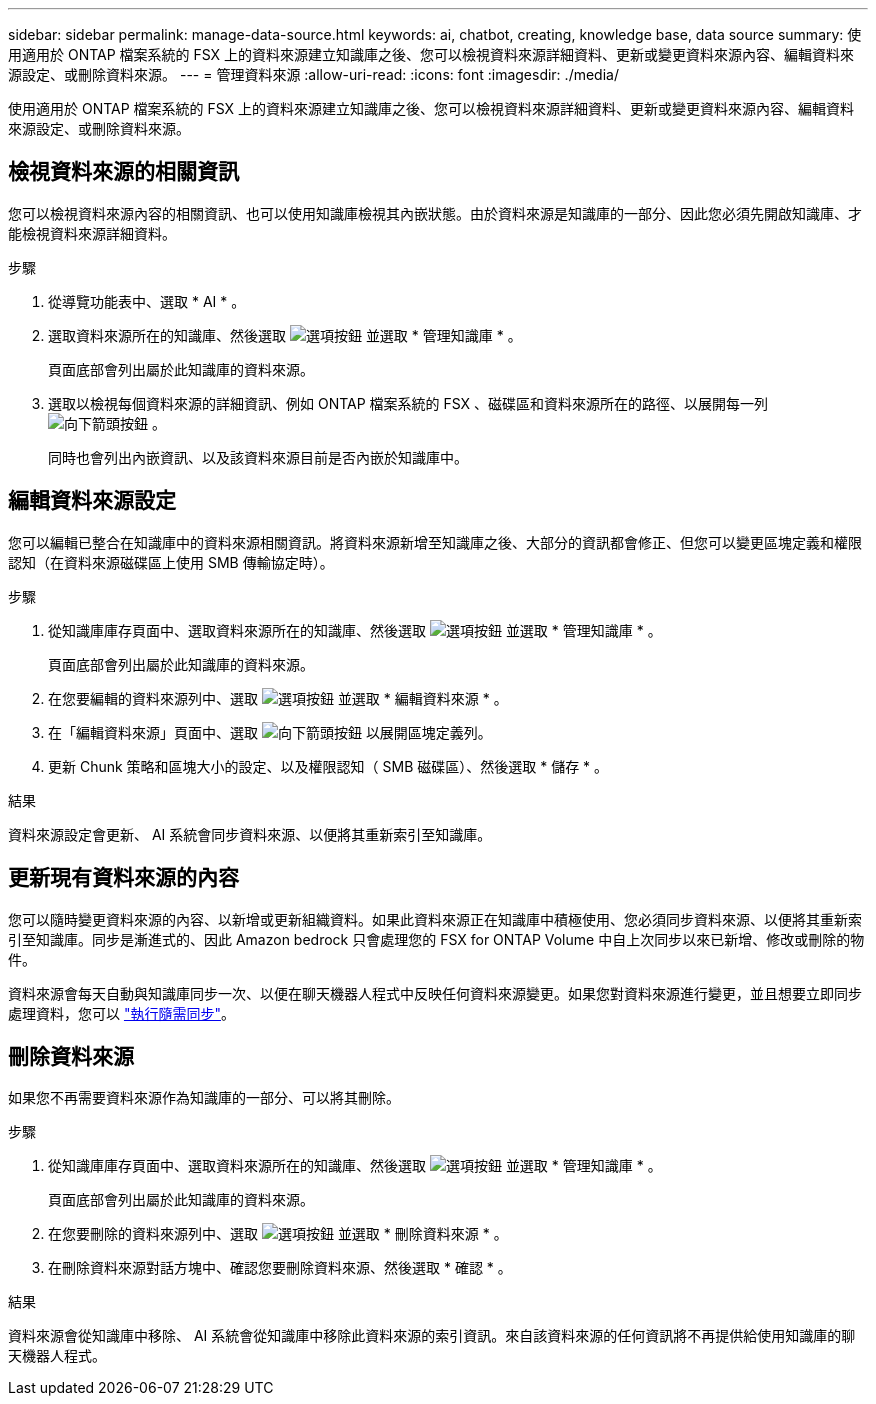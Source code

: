 ---
sidebar: sidebar 
permalink: manage-data-source.html 
keywords: ai, chatbot, creating, knowledge base, data source 
summary: 使用適用於 ONTAP 檔案系統的 FSX 上的資料來源建立知識庫之後、您可以檢視資料來源詳細資料、更新或變更資料來源內容、編輯資料來源設定、或刪除資料來源。 
---
= 管理資料來源
:allow-uri-read: 
:icons: font
:imagesdir: ./media/


[role="lead"]
使用適用於 ONTAP 檔案系統的 FSX 上的資料來源建立知識庫之後、您可以檢視資料來源詳細資料、更新或變更資料來源內容、編輯資料來源設定、或刪除資料來源。



== 檢視資料來源的相關資訊

您可以檢視資料來源內容的相關資訊、也可以使用知識庫檢視其內嵌狀態。由於資料來源是知識庫的一部分、因此您必須先開啟知識庫、才能檢視資料來源詳細資料。

.步驟
. 從導覽功能表中、選取 * AI * 。
. 選取資料來源所在的知識庫、然後選取 image:icon-action.png["選項按鈕"] 並選取 * 管理知識庫 * 。
+
頁面底部會列出屬於此知識庫的資料來源。

. 選取以檢視每個資料來源的詳細資訊、例如 ONTAP 檔案系統的 FSX 、磁碟區和資料來源所在的路徑、以展開每一列 image:button-down-caret.png["向下箭頭按鈕"] 。
+
同時也會列出內嵌資訊、以及該資料來源目前是否內嵌於知識庫中。





== 編輯資料來源設定

您可以編輯已整合在知識庫中的資料來源相關資訊。將資料來源新增至知識庫之後、大部分的資訊都會修正、但您可以變更區塊定義和權限認知（在資料來源磁碟區上使用 SMB 傳輸協定時）。

.步驟
. 從知識庫庫存頁面中、選取資料來源所在的知識庫、然後選取 image:icon-action.png["選項按鈕"] 並選取 * 管理知識庫 * 。
+
頁面底部會列出屬於此知識庫的資料來源。

. 在您要編輯的資料來源列中、選取 image:icon-action.png["選項按鈕"] 並選取 * 編輯資料來源 * 。
. 在「編輯資料來源」頁面中、選取 image:button-down-caret.png["向下箭頭按鈕"] 以展開區塊定義列。
. 更新 Chunk 策略和區塊大小的設定、以及權限認知（ SMB 磁碟區）、然後選取 * 儲存 * 。


.結果
資料來源設定會更新、 AI 系統會同步資料來源、以便將其重新索引至知識庫。



== 更新現有資料來源的內容

您可以隨時變更資料來源的內容、以新增或更新組織資料。如果此資料來源正在知識庫中積極使用、您必須同步資料來源、以便將其重新索引至知識庫。同步是漸進式的、因此 Amazon bedrock 只會處理您的 FSX for ONTAP Volume 中自上次同步以來已新增、修改或刪除的物件。

資料來源會每天自動與知識庫同步一次、以便在聊天機器人程式中反映任何資料來源變更。如果您對資料來源進行變更，並且想要立即同步處理資料，您可以 link:manage-knowledgebase.html#synchronize-your-data-sources-with-the-knowledge-base["執行隨需同步"]。



== 刪除資料來源

如果您不再需要資料來源作為知識庫的一部分、可以將其刪除。

.步驟
. 從知識庫庫存頁面中、選取資料來源所在的知識庫、然後選取 image:icon-action.png["選項按鈕"] 並選取 * 管理知識庫 * 。
+
頁面底部會列出屬於此知識庫的資料來源。

. 在您要刪除的資料來源列中、選取 image:icon-action.png["選項按鈕"] 並選取 * 刪除資料來源 * 。
. 在刪除資料來源對話方塊中、確認您要刪除資料來源、然後選取 * 確認 * 。


.結果
資料來源會從知識庫中移除、 AI 系統會從知識庫中移除此資料來源的索引資訊。來自該資料來源的任何資訊將不再提供給使用知識庫的聊天機器人程式。
